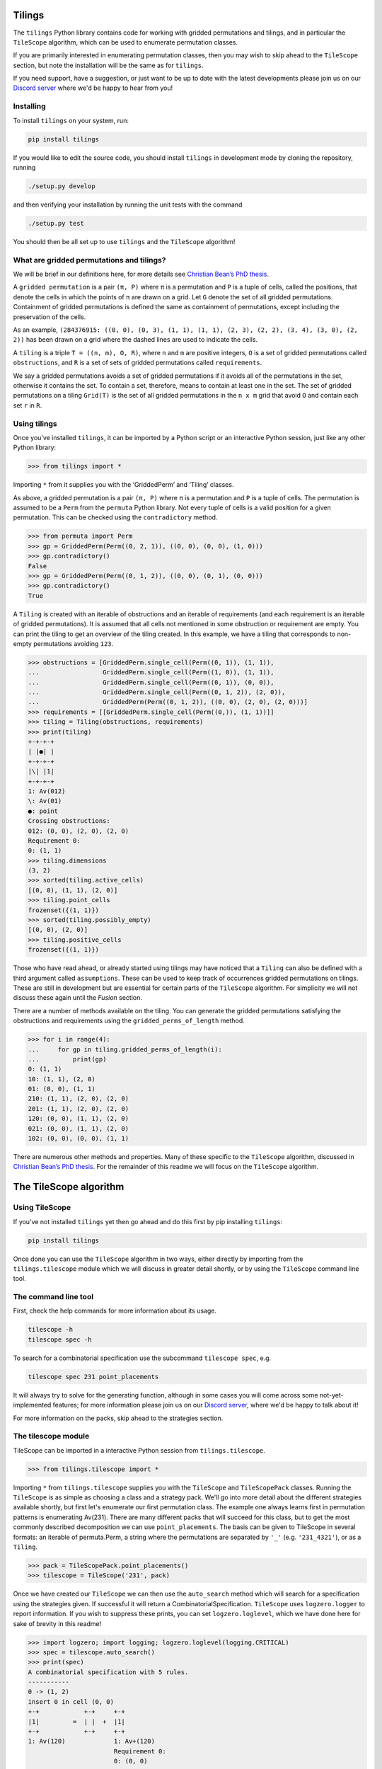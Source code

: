 Tilings
=======

.. image:: https://travis-ci.org/PermutaTriangle/Tilings.svg?branch=master
    :alt: Travis
    :target: https://travis-ci.org/PermutaTriangle/Tilings
.. image:: https://coveralls.io/repos/github/PermutaTriangle/Tilings/badge.svg?branch=master
    :alt: Coveralls
    :target: https://coveralls.io/github/PermutaTriangle/Tilings?branch=master
.. image:: https://img.shields.io/pypi/v/Tilings.svg
    :alt: PyPI
    :target: https://pypi.python.org/pypi/Tilings
.. image:: https://img.shields.io/pypi/l/Tilings.svg
    :target: https://pypi.python.org/pypi/Tilings
.. image:: https://img.shields.io/pypi/pyversions/Tilings.svg
    :target: https://pypi.python.org/pypi/Tilings
.. image:: https://requires.io/github/PermutaTriangle/Tilings/requirements.svg?branch=master
     :target: https://requires.io/github/PermutaTriangle/Tilings/requirements/?branch=master
     :alt: Requirements Status


The ``tilings`` Python library contains code for working with gridded
permutations and tilings, and in particular the ``TileScope`` algorithm, which
can be used to enumerate permutation classes.

If you are primarily interested in enumerating permutation classes, then you
may wish to skip ahead to the ``TileScope`` section, but note the installation
will be the same as for ``tilings``.

If you need support, have a suggestion, or just want to be up to date with the
latest developments please join us on our
`Discord server <https://discord.gg/ySJD6SV>`__ where we'd be happy to hear
from you!

Installing
----------

To install ``tilings`` on your system, run:

.. code:: bash

       pip install tilings

If you would like to edit the source code, you should install ``tilings`` in
development mode by cloning the repository, running

.. code:: bash

       ./setup.py develop

and then verifying your installation by running the unit tests with the command

.. code:: bash

       ./setup.py test

You should then be all set up to use ``tilings`` and the ``TileScope`` algorithm!

What are gridded permutations and tilings?
------------------------------------------

We will be brief in our definitions here, for more details see
`Christian Bean’s PhD thesis <https://opinvisindi.is/handle/20.500.11815/1184>`__.

A ``gridded permutation`` is a pair ``(π, P)`` where ``π`` is a
permutation and ``P`` is a tuple of cells, called the positions, that
denote the cells in which the points of ``π`` are drawn on a grid. Let
``G`` denote the set of all gridded permutations. Containment of gridded
permutations is defined the same as containment of permutations, except
including the preservation of the cells.


As an example, ``(284376915: ((0, 0), (0, 3), (1, 1), (1, 1), (2, 3), (2, 2), (3, 4), (3, 0), (2, 2))`` has been drawn on a grid where the dashed lines are used to indicate the cells.

.. image:: README-images/griddedperm.png
  :width: 400
  :alt: The gridded permutation ``284376915: (0, 0), (0, 3), (1, 1), (1, 1), (2, 3), (2, 2), (3, 4), (3, 0), (2, 2)``


A ``tiling`` is a triple ``T = ((n, m), O, R)``, where ``n`` and ``m``
are positive integers, ``O`` is a set of gridded permutations called
``obstructions``, and ``R`` is a set of sets of gridded permutations
called ``requirements``.

We say a gridded permutations avoids a set of gridded permutations if it
avoids all of the permutations in the set, otherwise it contains the
set. To contain a set, therefore, means to contain at least one in the
set. The set of gridded permutations on a tiling ``Grid(T)`` is the set
of all gridded permutations in the ``n x m`` grid that avoid ``O`` and
contain each set ``r`` in ``R``.

Using tilings
-------------

Once you’ve installed ``tilings``, it can be imported by a Python script
or an interactive Python session, just like any other Python library:

.. code:: python

       >>> from tilings import *

Importing ``*`` from it supplies you with the ‘GriddedPerm’ and ‘Tiling’
classes.

As above, a gridded permutation is a pair ``(π, P)`` where ``π`` is a
permutation and ``P`` is a tuple of cells. The permutation is assumed to
be a ``Perm`` from the ``permuta`` Python library. Not every tuple of
cells is a valid position for a given permutation. This can be checked
using the ``contradictory`` method.

.. code:: python

       >>> from permuta import Perm
       >>> gp = GriddedPerm(Perm((0, 2, 1)), ((0, 0), (0, 0), (1, 0)))
       >>> gp.contradictory()
       False
       >>> gp = GriddedPerm(Perm((0, 1, 2)), ((0, 0), (0, 1), (0, 0)))
       >>> gp.contradictory()
       True

A ``Tiling`` is created with an iterable of obstructions and an
iterable of requirements (and each requirement is an iterable of gridded permutations).
It is assumed that all cells not mentioned in some obstruction or
requirement are empty. You can print the tiling to get an overview of the
tiling created. In this example, we have a tiling that corresponds to
non-empty permutations avoiding
``123``.

.. code:: python

       >>> obstructions = [GriddedPerm.single_cell(Perm((0, 1)), (1, 1)),
       ...                 GriddedPerm.single_cell(Perm((1, 0)), (1, 1)),
       ...                 GriddedPerm.single_cell(Perm((0, 1)), (0, 0)),
       ...                 GriddedPerm.single_cell(Perm((0, 1, 2)), (2, 0)),
       ...                 GriddedPerm(Perm((0, 1, 2)), ((0, 0), (2, 0), (2, 0)))]
       >>> requirements = [[GriddedPerm.single_cell(Perm((0,)), (1, 1))]]
       >>> tiling = Tiling(obstructions, requirements)
       >>> print(tiling)
       +-+-+-+
       | |●| |
       +-+-+-+
       |\| |1|
       +-+-+-+
       1: Av(012)
       \: Av(01)
       ●: point
       Crossing obstructions:
       012: (0, 0), (2, 0), (2, 0)
       Requirement 0:
       0: (1, 1)
       >>> tiling.dimensions
       (3, 2)
       >>> sorted(tiling.active_cells)
       [(0, 0), (1, 1), (2, 0)]
       >>> tiling.point_cells
       frozenset({(1, 1)})
       >>> sorted(tiling.possibly_empty)
       [(0, 0), (2, 0)]
       >>> tiling.positive_cells
       frozenset({(1, 1)})

Those who have read ahead, or already started using tilings may have noticed
that a ``Tiling`` can also be defined with a third argument called ``assumptions``.
These can be used to keep track of occurrences gridded permutations on
tilings. These are still in development but are essential for certain
parts of the ``TileScope`` algorithm. For simplicity we will not discuss
these again until the `Fusion` section.

There are a number of methods available on the tiling. You can generate
the gridded permutations satisfying the obstructions and requirements
using the ``gridded_perms_of_length`` method.

.. code:: python

       >>> for i in range(4):
       ...     for gp in tiling.gridded_perms_of_length(i):
       ...         print(gp)
       0: (1, 1)
       10: (1, 1), (2, 0)
       01: (0, 0), (1, 1)
       210: (1, 1), (2, 0), (2, 0)
       201: (1, 1), (2, 0), (2, 0)
       120: (0, 0), (1, 1), (2, 0)
       021: (0, 0), (1, 1), (2, 0)
       102: (0, 0), (0, 0), (1, 1)

There are numerous other methods and properties. Many of these specific
to the ``TileScope`` algorithm, discussed in `Christian Bean’s PhD
thesis <https://opinvisindi.is/handle/20.500.11815/1184>`__. For the remainder
of this readme we will focus on the ``TileScope`` algorithm.

The TileScope algorithm
=======================


Using TileScope
---------------

If you've not installed ``tilings`` yet then go ahead and do this first by
pip installing ``tilings``:

.. code:: bash

       pip install tilings

Once done you can use the ``TileScope`` algorithm in two ways, either directly
by importing from the ``tilings.tilescope`` module which we will discuss in
greater detail shortly, or by using the ``TileScope`` command line tool.

The command line tool
---------------------

First, check the help commands for more information about its usage.

.. code:: bash

       tilescope -h
       tilescope spec -h

To search for a combinatorial specification use the subcommand
``tilescope spec``, e.g.

.. code:: bash

       tilescope spec 231 point_placements

It will always try to solve for the generating function, although in some
cases you will come across some not-yet-implemented features; for more information
please join us on our `Discord server <https://discord.gg/ySJD6SV>`__,
where we'd be happy to talk about it!

For more information on the packs, skip ahead to the strategies section.

The tilescope module
--------------------------------

TileScope can be imported in a interactive Python session from
``tilings.tilescope``.

.. code:: python

       >>> from tilings.tilescope import *

Importing ``*`` from ``tilings.tilescope`` supplies you with the ``TileScope``
and ``TileScopePack`` classes. Running the ``TileScope`` is as simple as
choosing a class and a strategy pack. We'll go into more detail about the
different strategies
available shortly, but first let's enumerate our first permutation class. The
example one always learns first in permutation patterns is enumerating
Av(231). There are many different packs that will succeed for this class,
but to get the most commonly described decomposition we can use
``point_placements``. The basis can be given to TileScope in several
formats: an iterable of permuta.Perm, a string where the permutations
are separated by ``'_'`` (e.g. ``'231_4321'``), or as a ``Tiling``.

.. code:: python

       >>> pack = TileScopePack.point_placements()
       >>> tilescope = TileScope('231', pack)

Once we have created our ``TileScope`` we can then use the ``auto_search``
method which will search for a specification using the strategies given.
If successful it will return a CombinatorialSpecification.
``TileScope`` uses ``logzero.logger`` to report information. If you wish to
suppress these prints, you can set ``logzero.loglevel``, which we have
done here for sake of brevity in this readme!

.. code:: python

       >>> import logzero; import logging; logzero.loglevel(logging.CRITICAL)
       >>> spec = tilescope.auto_search()
       >>> print(spec)
       A combinatorial specification with 5 rules.
       -----------
       0 -> (1, 2)
       insert 0 in cell (0, 0)
       +-+            +-+     +-+
       |1|         =  | |  +  |1|
       +-+            +-+     +-+
       1: Av(120)             1: Av+(120)
                              Requirement 0:
                              0: (0, 0)
       -------
       1 -> ()
       is atom
       +-+
       | |
       +-+
       <BLANKLINE>
       -----
       2 = 3
       placing the topmost point in cell (0, 0), then row and column separation
       +-+                +-+-+-+                    +-+-+-+
       |1|             =  | |●| |                 =  | |●| |
       +-+                +-+-+-+                    +-+-+-+
       1: Av+(120)        |1| |1|                    | | |1|
       Requirement 0:     +-+-+-+                    +-+-+-+
       0: (0, 0)          1: Av(120)                 |1| | |
                          ●: point                   +-+-+-+
                          Crossing obstructions:     1: Av(120)
                          10: (0, 0), (2, 0)         ●: point
                          Requirement 0:             Requirement 0:
                          0: (1, 1)                  0: (1, 2)
       --------------
       3 -> (0, 4, 0)
       factor with partition {(0, 0)} / {(1, 2)} / {(2, 1)}
       +-+-+-+            +-+            +-+                +-+
       | |●| |         =  |1|         x  |●|             x  |1|
       +-+-+-+            +-+            +-+                +-+
       | | |1|            1: Av(120)     ●: point           1: Av(120)
       +-+-+-+                           Requirement 0:
       |1| | |                           0: (0, 0)
       +-+-+-+
       1: Av(120)
       ●: point
       Requirement 0:
       0: (1, 2)
       -------
       4 -> ()
       is atom
       +-+
       |●|
       +-+
       ●: point
       Requirement 0:
       0: (0, 0)

Now that we have a specification we can do a number of things. For example,
counting how many permutations there are in the class. This can be done using
the ``count_objects_of_size`` method on the CombinatorialSpecification.

.. code:: python

       >>> [spec.count_objects_of_size(i) for i in range(10)]
       [1, 1, 2, 5, 14, 42, 132, 429, 1430, 4862]

Of course we see the Catalan numbers! We can also sample uniformly using the
``random_sample_object_of_size`` method. This will return a ``GriddedPerm``. If
you want the underlying ``Perm``, this can be accessed with the ``patt``
attribute. We have done this here, and then used the
``permuta.Perm.ascii_plot`` method for us to visualise it.

.. code:: python

       >>> gp = spec.random_sample_object_of_size(10)
       >>> perm = gp.patt
       >>> print(perm)  # doctest: +SKIP
       5042136987
       >>> print(perm.ascii_plot())  # doctest: +SKIP
        | | | | | | | | | |
       -+-+-+-+-+-+-+-●-+-+-
        | | | | | | | | | |
       -+-+-+-+-+-+-+-+-●-+-
        | | | | | | | | | |
       -+-+-+-+-+-+-+-+-+-●-
        | | | | | | | | | |
       -+-+-+-+-+-+-●-+-+-+-
        | | | | | | | | | |
       -●-+-+-+-+-+-+-+-+-+-
        | | | | | | | | | |
       -+-+-●-+-+-+-+-+-+-+-
        | | | | | | | | | |
       -+-+-+-+-+-●-+-+-+-+-
        | | | | | | | | | |
       -+-+-+-●-+-+-+-+-+-+-
        | | | | | | | | | |
       -+-+-+-+-●-+-+-+-+-+-
        | | | | | | | | | |
       -+-●-+-+-+-+-+-+-+-+-
        | | | | | | | | | |


You can use the ``get_equations`` method which returns an iterator for the
system of equations implied by the specification.

.. code:: python

       >>> list(spec.get_equations())
       [Eq(F_0(x), F_1(x) + F_2(x)), Eq(F_1(x), 1), Eq(F_2(x), F_3(x)), Eq(F_3(x), F_0(x)**2*F_4(x)), Eq(F_4(x), x)]

You can also pass these directly to the ``solve`` method in ``sympy`` by using the
``get_genf`` method. It will then return the solution which matches the initial
conditions.

.. code:: python

       >>> spec.get_genf()
       (1 - sqrt(1 - 4*x))/(2*x)

The ``sympy.solve`` method can be very slow, particularly on big systems. If
you are having troubles, then other softwares such as Mathematica and Maple are
often better. You can also use the method `get_maple_equations` which will
return a string containing Maple code for the equations.

.. code:: python

       >>> print(spec.get_maple_equations())
       # The system of 5 equations
       root_func := F_0:
       eqs := [
       F_0 = F_1 + F_2,
       F_1 = 1,
       F_2 = F_3,
       F_3 = F_0**2*F_4,
       F_4 = x
       ]:
       count := [1, 1, 2, 5, 14, 42, 132]:



StrategyPacks
=============

We have implemented a large number of structural decomposition strategies that
we will discuss a bit more in the strategies section that follows. One can use
any subset of these strategies to search for a combinatorial specification.
This can be done by creating a ``TileScopePack``.

We have prepared a number of curated packs of strategies that we find to be
rather effective. These can accessed as class methods on ``TileScopePack``.
They are:

- ``point_placements``: checks if cells are empty or not and places extreme
  points in cells
- ``row_and_col_placements``: places the left or rightmost points in columns,
  or the bottom or topmost points in rows
- ``regular_insertion_encoding``: this pack includes the strategies required
  for finding the specification corresponding to a regular insertion encoding
- ``insertion_row_and_col_placements``: this pack places rows and columns as
  above, but first ensures every active cell contains a point (this is in the
  same vein as the "slots" of the regular insertion encoding)
- ``insertion_point_placements``: places extreme points in cells, but first
  ensures every active cell contains a point
- ``pattern_placements``: inserts size one requirements into a tiling, and then
  places points with respect to a pattern, e.g. if your permutation contains 123,
  then place the leftmost point that acts as a 2 in an occurrence of 123
- ``requirement_placements``: places points with respect to any requirement,
  e.g. if your permutation contains {12, 21}, then place the rightmost point
  that is either an occurrence of 1 in 12 or an occurrence of 2 in 21.
- ``only_root_placements``: this is the same as ``pattern_placements`` except
  we only allow inserting into 1x1 tilings, therefore making it a finite pack
- ``all_the_strategies``: a pack containing (almost) all of the strategies

Each of these packs have different parameters that can be set. You can view
this by using the help command e.g.,
``help(TileScopePack.pattern_placements)``.
If you need help picking the right pack to enumerate your class join us on our
`Discord server <https://discord.gg/ySJD6SV>`__ where we'd be happy to help.

You can make any pack use the fusion strategy by using the method
``make_fusion``; for example, here is how to create the pack
``row_placements_fusion``.

.. code:: python

       >>> pack = TileScopePack.row_and_col_placements(row_only=True).make_fusion()
       >>> print(pack)
       Looking for recursive combinatorial specification with the strategies:
       Inferral: row and column separation, obstruction transitivity
       Initial: splitting the assumptions, factor, requirement corroboration, tracked fusion
       Verification: verify atoms, one by one verification, locally factorable verification
       Set 1: row placement

This particular pack can be used to enumerate ``Av(123)``.

.. code:: python

       >>> tilescope = TileScope('123', pack)
       >>> spec = tilescope.auto_search(smallest=True)
       >>> print(spec)
       A combinatorial specification with 14 rules.
       -----------
       0 -> (1, 2)
       placing the topmost point in cell (0, 0)
       +-+            +-+     +-+-+-+
       |1|         =  | |  +  | |●| |
       +-+            +-+     +-+-+-+
       1: Av(012)             |\| |1|
                              +-+-+-+
                              1: Av(012)
                              \: Av(01)
                              ●: point
                              Crossing obstructions:
                              012: (0, 0), (2, 0), (2, 0)
                              Requirement 0:
                              0: (1, 1)
       -------
       1 -> ()
       is atom
       +-+
       | |
       +-+
       <BLANKLINE>
       -----------
       2 -> (3, 4)
       factor with partition {(0, 0), (2, 0)} / {(1, 1)}
       +-+-+-+                         +-+-+                           +-+
       | |●| |                      =  |\|1|                        x  |●|
       +-+-+-+                         +-+-+                           +-+
       |\| |1|                         1: Av(012)                      ●: point
       +-+-+-+                         \: Av(01)                       Requirement 0:
       1: Av(012)                      Crossing obstructions:          0: (0, 0)
       \: Av(01)                       012: (0, 0), (1, 0), (1, 0)
       ●: point
       Crossing obstructions:
       012: (0, 0), (2, 0), (2, 0)
       Requirement 0:
       0: (1, 1)
       --------------
       3 -> (1, 5, 6)
       placing the topmost point in row 0
       +-+-+                           +-+     +-+-+-+                         +-+-+-+-+
       |\|1|                        =  | |  +  |●| | |                      +  | | |●| |
       +-+-+                           +-+     +-+-+-+                         +-+-+-+-+
       1: Av(012)                              | |\|1|                         |\|\| |1|
       \: Av(01)                               +-+-+-+                         +-+-+-+-+
       Crossing obstructions:                  1: Av(012)                      1: Av(012)
       012: (0, 0), (1, 0), (1, 0)             \: Av(01)                       \: Av(01)
                                               ●: point                        ●: point
                                               Crossing obstructions:          Crossing obstructions:
                                               012: (1, 0), (2, 0), (2, 0)     01: (0, 0), (1, 0)
                                               Requirement 0:                  012: (0, 0), (3, 0), (3, 0)
                                               0: (0, 1)                       012: (1, 0), (3, 0), (3, 0)
                                                                               Requirement 0:
                                                                               0: (2, 1)
       -----------
       5 -> (4, 3)
       factor with partition {(0, 1)} / {(1, 0), (2, 0)}
       +-+-+-+                         +-+                +-+-+
       |●| | |                      =  |●|             x  |\|1|
       +-+-+-+                         +-+                +-+-+
       | |\|1|                         ●: point           1: Av(012)
       +-+-+-+                         Requirement 0:     \: Av(01)
       1: Av(012)                      0: (0, 0)          Crossing obstructions:
       \: Av(01)                                          012: (0, 0), (1, 0), (1, 0)
       ●: point
       Crossing obstructions:
       012: (1, 0), (2, 0), (2, 0)
       Requirement 0:
       0: (0, 1)
       -------
       4 -> ()
       is atom
       +-+
       |●|
       +-+
       ●: point
       Requirement 0:
       0: (0, 0)
       -----------
       6 -> (7, 4)
       factor with partition {(0, 0), (1, 0), (3, 0)} / {(2, 1)}
       +-+-+-+-+                       +-+-+-+                         +-+
       | | |●| |                    =  |\|\|1|                      x  |●|
       +-+-+-+-+                       +-+-+-+                         +-+
       |\|\| |1|                       1: Av(012)                      ●: point
       +-+-+-+-+                       \: Av(01)                       Requirement 0:
       1: Av(012)                      Crossing obstructions:          0: (0, 0)
       \: Av(01)                       01: (0, 0), (1, 0)
       ●: point                        012: (0, 0), (2, 0), (2, 0)
       Crossing obstructions:          012: (1, 0), (2, 0), (2, 0)
       01: (0, 0), (1, 0)
       012: (0, 0), (3, 0), (3, 0)
       012: (1, 0), (3, 0), (3, 0)
       Requirement 0:
       0: (2, 1)
       ---------
       7 -> (8,)
       fuse columns 0 and 1
       +-+-+-+                         +-+-+
       |\|\|1|                      ↣  |\|1|
       +-+-+-+                         +-+-+
       1: Av(012)                      1: Av(012)
       \: Av(01)                       \: Av(01)
       Crossing obstructions:          Crossing obstructions:
       01: (0, 0), (1, 0)              012: (0, 0), (1, 0), (1, 0)
       012: (0, 0), (2, 0), (2, 0)     Assumption 0:
       012: (1, 0), (2, 0), (2, 0)     can count occurrences of
                                       0: (0, 0)
       ---------------
       8 -> (1, 9, 10)
       placing the topmost point in row 0
       +-+-+                           +-+     +-+-+-+                         +-+-+-+-+
       |\|1|                        =  | |  +  |●| | |                      +  | | |●| |
       +-+-+                           +-+     +-+-+-+                         +-+-+-+-+
       1: Av(012)                              | |\|1|                         |\|\| |1|
       \: Av(01)                               +-+-+-+                         +-+-+-+-+
       Crossing obstructions:                  1: Av(012)                      1: Av(012)
       012: (0, 0), (1, 0), (1, 0)             \: Av(01)                       \: Av(01)
       Assumption 0:                           ●: point                        ●: point
       can count occurrences of                 Crossing obstructions:          Crossing obstructions:
       0: (0, 0)                               012: (1, 0), (2, 0), (2, 0)     01: (0, 0), (1, 0)
                                               Requirement 0:                  012: (0, 0), (3, 0), (3, 0)
                                               0: (0, 1)                       012: (1, 0), (3, 0), (3, 0)
                                               Assumption 0:                   Requirement 0:
                                               can count occurrences of         0: (2, 1)
                                               0: (0, 1)                       Assumption 0:
                                               0: (1, 0)                       can count occurrences of
                                                                               0: (0, 0)
       ----------
       9 -> (11,)
       splitting the assumptions
       +-+-+-+                         +-+-+-+
       |●| | |                      ↣  |●| | |
       +-+-+-+                         +-+-+-+
       | |\|1|                         | |\|1|
       +-+-+-+                         +-+-+-+
       1: Av(012)                      1: Av(012)
       \: Av(01)                       \: Av(01)
       ●: point                        ●: point
       Crossing obstructions:          Crossing obstructions:
       012: (1, 0), (2, 0), (2, 0)     012: (1, 0), (2, 0), (2, 0)
       Requirement 0:                  Requirement 0:
       0: (0, 1)                       0: (0, 1)
       Assumption 0:                   Assumption 0:
       can count occurrences of         can count occurrences of
       0: (0, 1)                       0: (0, 1)
       0: (1, 0)                       Assumption 1:
                                       can count occurrences of
                                       0: (1, 0)
       -------------
       11 -> (12, 8)
       factor with partition {(0, 1)} / {(1, 0), (2, 0)}
       +-+-+-+                         +-+                         +-+-+
       |●| | |                      =  |●|                      x  |\|1|
       +-+-+-+                         +-+                         +-+-+
       | |\|1|                         ●: point                    1: Av(012)
       +-+-+-+                         Requirement 0:              \: Av(01)
       1: Av(012)                      0: (0, 0)                   Crossing obstructions:
       \: Av(01)                       Assumption 0:               012: (0, 0), (1, 0), (1, 0)
       ●: point                        can count occurrences of     Assumption 0:
       Crossing obstructions:          0: (0, 0)                   can count occurrences of
       012: (1, 0), (2, 0), (2, 0)                                 0: (0, 0)
       Requirement 0:
       0: (0, 1)
       Assumption 0:
       can count occurrences of
       0: (0, 1)
       Assumption 1:
       can count occurrences of
       0: (1, 0)
       --------
       12 -> ()
       is atom
       +-+
       |●|
       +-+
       ●: point
       Requirement 0:
       0: (0, 0)
       Assumption 0:
       can count occurrences of
       0: (0, 0)
       -------------
       10 -> (13, 4)
       factor with partition {(0, 0), (1, 0), (3, 0)} / {(2, 1)}
       +-+-+-+-+                       +-+-+-+                         +-+
       | | |●| |                    =  |\|\|1|                      x  |●|
       +-+-+-+-+                       +-+-+-+                         +-+
       |\|\| |1|                       1: Av(012)                      ●: point
       +-+-+-+-+                       \: Av(01)                       Requirement 0:
       1: Av(012)                      Crossing obstructions:          0: (0, 0)
       \: Av(01)                       01: (0, 0), (1, 0)
       ●: point                        012: (0, 0), (2, 0), (2, 0)
       Crossing obstructions:          012: (1, 0), (2, 0), (2, 0)
       01: (0, 0), (1, 0)              Assumption 0:
       012: (0, 0), (3, 0), (3, 0)     can count occurrences of
       012: (1, 0), (3, 0), (3, 0)     0: (0, 0)
       Requirement 0:
       0: (2, 1)
       Assumption 0:
       can count occurrences of
       0: (0, 0)
       ----------
       13 -> (8,)
       fuse columns 0 and 1
       +-+-+-+                         +-+-+
       |\|\|1|                      ↣  |\|1|
       +-+-+-+                         +-+-+
       1: Av(012)                      1: Av(012)
       \: Av(01)                       \: Av(01)
       Crossing obstructions:          Crossing obstructions:
       01: (0, 0), (1, 0)              012: (0, 0), (1, 0), (1, 0)
       012: (0, 0), (2, 0), (2, 0)     Assumption 0:
       012: (1, 0), (2, 0), (2, 0)     can count occurrences of
       Assumption 0:                   0: (0, 0)
       can count occurrences of
       0: (0, 0)
       >>> [spec.count_objects_of_size(i) for i in range(10)]
       [1, 1, 2, 5, 14, 42, 132, 429, 1430, 4862]

It is possible to make your own pack as well, but for that you should first
learn more about what the individual strategies do.

The strategies
==============

The ``TileScope`` algorithm has in essence six different strategies that are
applied in many different ways, resulting in very different universes in which
to search for a combinatorial specification in. They are:

- ``requirement insertions``: a disjoint union considering whether or not a tiling
  contains a requirement
- ``point placements``: places a uniquely defined point onto its own row and/or
  column
- ``factor``: when the obstructions and requirements become local to a set of
  cells, we factor out the local subtiling
- ``row and column separation``: if all of the points in a cell in a row must
  appear below all of the other points in the row, then separate this onto its own
  row.
- ``obstruction inferral``: add obstructions that the requirements and
  obstruction of a tiling imply must be avoided
- ``fusion``: merge two adjacent rows or columns of a tiling, if it can be
  viewed as a single row or column with a line drawn between


Requirement insertions
----------------------

The simplest of all the arguments when enumerating permutation classes is to
say, either a tiling is empty or contains a point. This can be viewed in
tilings as either avoiding ``1: (0, 0)`` or containing ``1: (0, 0)``.

.. code:: python

       >>> from tilings.strategies import CellInsertionFactory
       >>> strategy_generator = CellInsertionFactory()
       >>> tiling = Tiling.from_string('231')
       >>> for strategy in strategy_generator(tiling):
       ...     print(strategy(tiling))
       insert 0 in cell (0, 0)
       +-+            +-+     +-+
       |1|         =  | |  +  |1|
       +-+            +-+     +-+
       1: Av(120)             1: Av+(120)
                              Requirement 0:
                              0: (0, 0)

The same underlying principal corresponds to avoiding or containing any set of
gridded permutations. There are many different variations of this strategy
used throughout our ``StrategyPacks``.

.. code:: python

       >>> import tilings
       >>> print(tilings.strategies.requirement_insertion.__all__)
       ['CellInsertionFactory', 'RootInsertionFactory', 'RequirementExtensionFactory', 'RequirementInsertionFactory', 'FactorInsertionFactory', 'RequirementCorroborationFactory']

Point placements
----------------

The core idea of this strategy is to place a uniquely defined point onto
its own row and/or column. For example, here is a code snippet that
shows the rules coming from placing the extreme (rightmost, topmost, leftmost,
bottommost) points of a non-empty permutation avoiding ``231``.

.. code:: python

       >>> from tilings.strategies import PatternPlacementFactory
       >>> strategy = PatternPlacementFactory()
       >>> tiling = Tiling.from_string('231').insert_cell((0,0))
       >>> for rule in strategy(tiling):
       ...     print(rule)
       placing the rightmost point in cell (0, 0)
       +-+                +-+-+
       |1|             =  |\| |
       +-+                +-+-+
       1: Av+(120)        | |●|
       Requirement 0:     +-+-+
       0: (0, 0)          |1| |
                          +-+-+
                          1: Av(120)
                          \: Av(01)
                          ●: point
                          Crossing obstructions:
                          120: (0, 0), (0, 2), (0, 0)
                          Requirement 0:
                          0: (1, 1)
       placing the topmost point in cell (0, 0)
       +-+                +-+-+-+
       |1|             =  | |●| |
       +-+                +-+-+-+
       1: Av+(120)        |1| |1|
       Requirement 0:     +-+-+-+
       0: (0, 0)          1: Av(120)
                          ●: point
                          Crossing obstructions:
                          10: (0, 0), (2, 0)
                          Requirement 0:
                          0: (1, 1)
       placing the leftmost point in cell (0, 0)
       +-+                +-+-+
       |1|             =  | |1|
       +-+                +-+-+
       1: Av+(120)        |●| |
       Requirement 0:     +-+-+
       0: (0, 0)          | |1|
                          +-+-+
                          1: Av(120)
                          ●: point
                          Crossing obstructions:
                          10: (1, 2), (1, 0)
                          Requirement 0:
                          0: (0, 1)
       placing the bottommost point in cell (0, 0)
       +-+                +-+-+-+
       |1|             =  |\| |1|
       +-+                +-+-+-+
       1: Av+(120)        | |●| |
       Requirement 0:     +-+-+-+
       0: (0, 0)          1: Av(120)
                          \: Av(01)
                          ●: point
                          Crossing obstructions:
                          120: (0, 1), (2, 1), (2, 1)
                          Requirement 0:
                          0: (1, 0)


Other algorithms used for automatically enumerating permutation classes have
used variations of point placements. For example, enumeration schemes and the
insertion encoding essentially consider placing the bottommost point into the
row of a tiling. Here is a code snippet for calling a strategy that places
points into a row of a tiling.

.. code:: python

       >>> from permuta.misc import DIR_SOUTH
       >>> from tilings.strategies import RowAndColumnPlacementFactory
       >>> strategy = RowAndColumnPlacementFactory(place_row=True, place_col=False)
       >>> placed_tiling = tiling.place_point_in_cell((0, 0), DIR_SOUTH)
       >>> for rule in strategy(placed_tiling):
       ...     print(rule)
       placing the topmost point in row 1
       +-+-+-+                         +-+                +-+-+-+-+                       +-+-+-+-+-+
       |\| |1|                      =  |●|             +  |●| | | |                    +  | | | |●| |
       +-+-+-+                         +-+                +-+-+-+-+                       +-+-+-+-+-+
       | |●| |                         ●: point           | |\| |1|                       |\| |1| |1|
       +-+-+-+                         Requirement 0:     +-+-+-+-+                       +-+-+-+-+-+
       1: Av(120)                      0: (0, 0)          | | |●| |                       | |●| | | |
       \: Av(01)                                          +-+-+-+-+                       +-+-+-+-+-+
       ●: point                                           1: Av(120)                      1: Av(120)
       Crossing obstructions:                             \: Av(01)                       \: Av(01)
       120: (0, 1), (2, 1), (2, 1)                        ●: point                        ●: point
       Requirement 0:                                     Crossing obstructions:          Crossing obstructions:
       0: (1, 0)                                          120: (1, 1), (3, 1), (3, 1)     10: (0, 1), (4, 1)
                                                          Requirement 0:                  10: (2, 1), (4, 1)
                                                          0: (0, 2)                       120: (0, 1), (2, 1), (2, 1)
                                                          Requirement 1:                  Requirement 0:
                                                          0: (2, 0)                       0: (1, 0)
                                                                                          Requirement 1:
                                                                                          0: (3, 2)
       placing the bottommost point in row 1
       +-+-+-+                         +-+                +-+-+-+-+                       +-+-+-+-+-+
       |\| |1|                      =  |●|             +  |\| | |1|                    +  |\| |\| |1|
       +-+-+-+                         +-+                +-+-+-+-+                       +-+-+-+-+-+
       | |●| |                         ●: point           | |●| | |                       | | | |●| |
       +-+-+-+                         Requirement 0:     +-+-+-+-+                       +-+-+-+-+-+
       1: Av(120)                      0: (0, 0)          | | |●| |                       | |●| | | |
       \: Av(01)                                          +-+-+-+-+                       +-+-+-+-+-+
       ●: point                                           1: Av(120)                      1: Av(120)
       Crossing obstructions:                             \: Av(01)                       \: Av(01)
       120: (0, 1), (2, 1), (2, 1)                        ●: point                        ●: point
       Requirement 0:                                     Crossing obstructions:          Crossing obstructions:
       0: (1, 0)                                          120: (0, 2), (3, 2), (3, 2)     01: (0, 2), (2, 2)
                                                          Requirement 0:                  120: (0, 2), (4, 2), (4, 2)
                                                          0: (1, 1)                       120: (2, 2), (4, 2), (4, 2)
                                                          Requirement 1:                  Requirement 0:
                                                          0: (2, 0)                       0: (1, 0)
                                                                                          Requirement 1:
                                                                                          0: (3, 1)



Row and column separation
-------------------------

Every non-empty permutation in ``Av(231)`` can be written in the form αnβ where
``α``, ``β`` are permutation avoiding ``231``, and all of the values in ``α``
are below all of the values in ``β``. The tiling representing placing the
topmost point in ``Av(231)`` contains a crossing size 2 obstruction
``10: (0, 0), (2, 0)``. This obstruction precisely says that the points cell
``(0, 0)`` must appear below the point in cell ``(2, 0)``. The
``RowColumnSeparationStrategy`` will try to separate the rows and columns as
much as possible according to the size two crossing obstructions.

.. code:: python

       >>> from permuta.misc import DIR_NORTH
       >>> from tilings.strategies import RowColumnSeparationStrategy
       >>> strategy = RowColumnSeparationStrategy()
       >>> placed_tiling = tiling.place_point_in_cell((0, 0), DIR_NORTH)
       >>> rule = strategy(placed_tiling)
       >>> print(rule)
       row and column separation
       +-+-+-+                    +-+-+-+
       | |●| |                 =  | |●| |
       +-+-+-+                    +-+-+-+
       |1| |1|                    | | |1|
       +-+-+-+                    +-+-+-+
       1: Av(120)                 |1| | |
       ●: point                   +-+-+-+
       Crossing obstructions:     1: Av(120)
       10: (0, 0), (2, 0)         ●: point
       Requirement 0:             Requirement 0:
       0: (1, 1)                  0: (1, 2)


Factor
------

If there are no crossing obstructions between two cells ``a`` and ``b`` on a
tiling then the choice of points in ``a`` are independent from the choice
of points in ``b``.

.. code:: python

       >>> separated_tiling = rule.children[0]
       >>> from tilings.strategies import FactorFactory
       >>> strategy_generator = FactorFactory()
       >>> for strategy in strategy_generator(separated_tiling):
       ...     print(strategy(separated_tiling))
       factor with partition {(0, 0)} / {(1, 2)} / {(2, 1)}
       +-+-+-+            +-+            +-+                +-+
       | |●| |         =  |1|         x  |●|             x  |1|
       +-+-+-+            +-+            +-+                +-+
       | | |1|            1: Av(120)     ●: point           1: Av(120)
       +-+-+-+                           Requirement 0:
       |1| | |                           0: (0, 0)
       +-+-+-+
       1: Av(120)
       ●: point
       Requirement 0:
       0: (1, 2)

The ``x`` in the printed above rule is used to denote Cartesian product.
We do this to signify that there is a size-preserving bijection between the
gridded permutations on the left hand side, to the set of 3-tuples coming from
the Cartesian product on the right hand side, where the size of a tuple is the
sum of the sizes of the parts. In particular, in order to count we can use the
Cauchy product.

To guarantee that these rules are always counted using the Cauchy product
we must also ensure any two cells on the same row or column are also contained
in the same factor, otherwise when counting the left hand side we have to
consider the possible interleavings going on.

.. code:: python

       >>> tiling = Tiling.from_string('231_132').insert_cell((0,0))
       >>> placed_tiling = tiling.place_point_in_cell((0, 0), DIR_SOUTH)
       >>> strategy_generator = FactorFactory()
       >>> for strategy in strategy_generator(placed_tiling):
       ...     print(strategy(placed_tiling))
       factor with partition {(0, 1), (2, 1)} / {(1, 0)}
       +-+-+-+            +-+-+         +-+
       |\| |/|         =  |\|/|      x  |●|
       +-+-+-+            +-+-+         +-+
       | |●| |            /: Av(10)     ●: point
       +-+-+-+            \: Av(01)     Requirement 0:
       /: Av(10)                        0: (0, 0)
       \: Av(01)
       ●: point
       Requirement 0:
       0: (1, 0)

Using the setting ``all`` in ``FactorFactory`` will allow us to factor
according to only the obstructions and requirements.

.. code:: python

       >>> strategy_generator = FactorFactory('all')
       >>> for strategy in strategy_generator(placed_tiling):
       ...     print(strategy(placed_tiling))
       factor with partition {(0, 1)} / {(1, 0)} / {(2, 1)}
       +-+-+-+            +-+           +-+                +-+
       |\| |/|         =  |\|        *  |●|             *  |/|
       +-+-+-+            +-+           +-+                +-+
       | |●| |            \: Av(01)     ●: point           /: Av(10)
       +-+-+-+                          Requirement 0:
       /: Av(10)                        0: (0, 0)
       \: Av(01)
       ●: point
       Requirement 0:
       0: (1, 0)

We instead use the symbol ``*`` to make us aware that this is not counted
by the Cauchy product, but we must also count the possible interleavings.


Obstruction inferral
--------------------

The presence of requirements alongside the obstructions on a tiling can
sometimes be use to imply that all of the gridded permutations on a tiling also avoid
some additional obstruction. The goal of ``ObstructionInferral`` is to add these to
a tiling.

.. code:: python

       >>> from permuta.misc import DIR_NORTH
       >>> tiling = Tiling.from_string('1234_1243_1423_4123')
       >>> placed_tiling = tiling.partial_place_point_in_cell((0, 0), DIR_NORTH)
       >>> from tilings.strategies import ObstructionInferralFactory
       >>> strategy_generator = ObstructionInferralFactory(3)
       >>> for strategy in strategy_generator(placed_tiling):
       ...     print(strategy(placed_tiling))
       added the obstructions {012: (0, 0), (0, 0), (0, 0)}
       +-+                                      +-+
       |●|                                   =  |●|
       +-+                                      +-+
       |1|                                      |1|
       +-+                                      +-+
       1: Av(0123, 0132, 0312, 3012)            1: Av(012)
       ●: point                                 ●: point
       Crossing obstructions:                   Requirement 0:
       0123: (0, 0), (0, 0), (0, 0), (0, 1)     0: (0, 1)
       0132: (0, 0), (0, 0), (0, 1), (0, 0)
       0312: (0, 0), (0, 1), (0, 0), (0, 0)
       3012: (0, 1), (0, 0), (0, 0), (0, 0)
       Requirement 0:
       0: (0, 1)

In the above code snippet, we have added the obstruction
``gp = 012: (0, 0), (0, 0), (0, 0)``. In particular, the 4 crossing
obstructions, and the 4 localised obstructions, all contained a copy of ``gp``,
so we simplify the right hand side by removing these from the tiling.
This simplification step happens automatically when creating a ``Tiling``.

Fusion
------

Consider the gridded permutations on the following tiling.

.. code:: python

       >>> tiling = Tiling([GriddedPerm(Perm((0, 1)), ((0, 0), (0, 0))), GriddedPerm(Perm((0, 1)), ((0, 0), (1, 0))), GriddedPerm(Perm((0, 1)), ((1, 0), (1, 0)))])
       >>> print(tiling)
       +-+-+
       |\|\|
       +-+-+
       \: Av(01)
       Crossing obstructions:
       01: (0, 0), (1, 0)
       >>> for i in range(4):
       ...     for gp in tiling.gridded_perms_of_length(i):
       ...         print(gp)
       ε:
       0: (1, 0)
       0: (0, 0)
       10: (1, 0), (1, 0)
       10: (0, 0), (1, 0)
       10: (0, 0), (0, 0)
       210: (1, 0), (1, 0), (1, 0)
       210: (0, 0), (1, 0), (1, 0)
       210: (0, 0), (0, 0), (1, 0)
       210: (0, 0), (0, 0), (0, 0)

Due to the crossing ``01`` obstruction it is clear that all of the underlying
permutations will be decreasing. Moreover, the transition between the left cell
and the right cell can be between any of the points. In particular, this says
there are ``n + 1`` gridded permutations of size ``n`` on this tiling. We
capture this idea by fusing the two columns into a single column.

.. code:: python

       >>> from tilings.strategies import FusionFactory
       >>> strategy_generator = FusionFactory()
       >>> for rule in strategy_generator(tiling):
       ...     print(rule)
       fuse columns 0 and 1
       +-+-+                      +-+
       |\|\|                   ↣  |\|
       +-+-+                      +-+
       \: Av(01)                  \: Av(01)
       Crossing obstructions:     Assumption 0:
       01: (0, 0), (1, 0)         can count occurrences of
                                  0: (0, 0)

We use the symbol ``↣`` instead of ``=`` to remind us that the counts of the
two sides are definitely not the same.
Notice, the right hand side tiling here also now requires that we can count the
occurrences of ``0: (0, 0)``. If there are ``k`` occurrences of ``0: (0, 0)``
in a gridded permutation then there will be ``k + 1`` gridded permutations that
fuse to this gridded permutation. Of course, here occurrences of ``0: (0, 0)``
is going to be equal to the size of the gridded permutation, but in general,
the points that need to be counted might not cover the whole tiling. For
example, the following rule was used within specification to enumerate
``Av(123)``.

.. code:: python

       >>> tiling = Tiling(
       ...     [
       ...         GriddedPerm(Perm((0, 1)), ((0, 0), (0, 0))),
       ...         GriddedPerm(Perm((0, 1)), ((0, 0), (1, 0))),
       ...         GriddedPerm(Perm((0, 1)), ((1, 0), (1, 0))),
       ...         GriddedPerm(Perm((0, 1, 2)), ((0, 0), (2, 0), (2, 0))),
       ...         GriddedPerm(Perm((0, 1, 2)), ((1, 0), (2, 0), (2, 0))),
       ...         GriddedPerm(Perm((0, 1, 2)), ((2, 0), (2, 0), (2, 0))),
       ...     ]
       ... )
       >>> for rule in strategy_generator(tiling):
       ...     print(rule)
       fuse columns 0 and 1
       +-+-+-+                         +-+-+
       |\|\|1|                      ↣  |\|1|
       +-+-+-+                         +-+-+
       1: Av(012)                      1: Av(012)
       \: Av(01)                       \: Av(01)
       Crossing obstructions:          Crossing obstructions:
       01: (0, 0), (1, 0)              012: (0, 0), (1, 0), (1, 0)
       012: (0, 0), (2, 0), (2, 0)     Assumption 0:
       012: (1, 0), (2, 0), (2, 0)     can count occurrences of
                                       0: (0, 0)

=========

Finally, I'd like reiterate, if you need support, have a suggestion, or just
want to be up to date with the latest developments please join us on our
`Discord server <https://discord.gg/ySJD6SV>`__ where we'd be happy to hear
from you!
